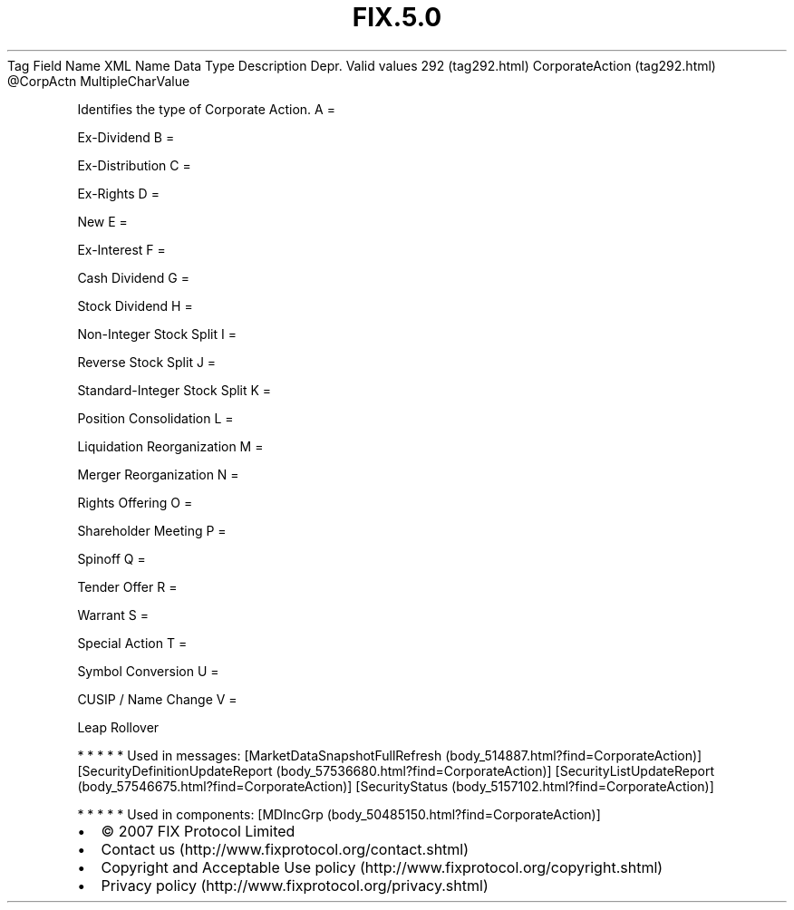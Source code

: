 .TH FIX.5.0 "" "" "Tag #292"
Tag
Field Name
XML Name
Data Type
Description
Depr.
Valid values
292 (tag292.html)
CorporateAction (tag292.html)
\@CorpActn
MultipleCharValue
.PP
Identifies the type of Corporate Action.
A
=
.PP
Ex-Dividend
B
=
.PP
Ex-Distribution
C
=
.PP
Ex-Rights
D
=
.PP
New
E
=
.PP
Ex-Interest
F
=
.PP
Cash Dividend
G
=
.PP
Stock Dividend
H
=
.PP
Non-Integer Stock Split
I
=
.PP
Reverse Stock Split
J
=
.PP
Standard-Integer Stock Split
K
=
.PP
Position Consolidation
L
=
.PP
Liquidation Reorganization
M
=
.PP
Merger Reorganization
N
=
.PP
Rights Offering
O
=
.PP
Shareholder Meeting
P
=
.PP
Spinoff
Q
=
.PP
Tender Offer
R
=
.PP
Warrant
S
=
.PP
Special Action
T
=
.PP
Symbol Conversion
U
=
.PP
CUSIP / Name Change
V
=
.PP
Leap Rollover
.PP
   *   *   *   *   *
Used in messages:
[MarketDataSnapshotFullRefresh (body_514887.html?find=CorporateAction)]
[SecurityDefinitionUpdateReport (body_57536680.html?find=CorporateAction)]
[SecurityListUpdateReport (body_57546675.html?find=CorporateAction)]
[SecurityStatus (body_5157102.html?find=CorporateAction)]
.PP
   *   *   *   *   *
Used in components:
[MDIncGrp (body_50485150.html?find=CorporateAction)]

.PD 0
.P
.PD

.PP
.PP
.IP \[bu] 2
© 2007 FIX Protocol Limited
.IP \[bu] 2
Contact us (http://www.fixprotocol.org/contact.shtml)
.IP \[bu] 2
Copyright and Acceptable Use policy (http://www.fixprotocol.org/copyright.shtml)
.IP \[bu] 2
Privacy policy (http://www.fixprotocol.org/privacy.shtml)
